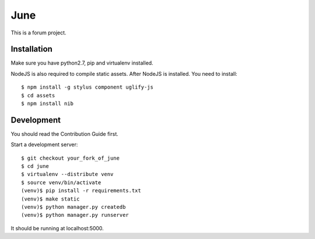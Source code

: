 June
=====

.. image:: https://travis-ci.org/pythoncn/june.png?branch=master
        :target: https://travis-ci.org/pythoncn/june
.. image:: https://coveralls.io/repos/pythoncn/june/badge.png?branch=master
        :target: https://coveralls.io/r/pythoncn/june

This is a forum project.

Installation
-------------

Make sure you have python2.7, pip and virtualenv installed.

NodeJS is also required to compile static assets. After NodeJS is installed. You need to install::

    $ npm install -g stylus component uglify-js
    $ cd assets
    $ npm install nib

Development
-----------

You should read the Contribution Guide first.

Start a development server::

    $ git checkout your_fork_of_june
    $ cd june
    $ virtualenv --distribute venv
    $ source venv/bin/activate
    (venv)$ pip install -r requirements.txt
    (venv)$ make static
    (venv)$ python manager.py createdb
    (venv)$ python manager.py runserver

It should be running at localhost:5000.
